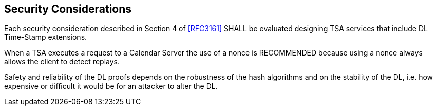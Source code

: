 
[#security]
== Security Considerations

Each security consideration described in Section 4 of <<RFC3161>> SHALL be evaluated designing
TSA services that include DL Time-Stamp extensions.

When a TSA executes a request to a Calendar Server the use of a nonce is
RECOMMENDED because using a nonce always allows the client to detect replays.

Safety and reliability of the DL proofs depends on the robustness
of the hash algorithms and on the stability of the DL,
i.e. how expensive or difficult it would be for an attacker to alter the DL.
